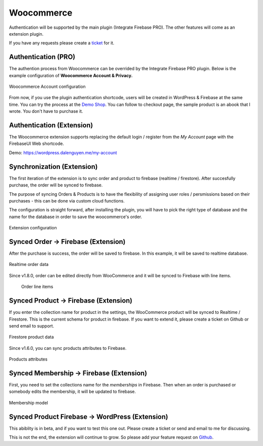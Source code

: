 Woocommerce
=============

Authentication will be supported by the main plugin (Integrate Firebase PRO). The other features will come as an extension plugin. 

If you have any requests please create a `ticket <https://github.com/dalenguyen/firebase-wordpress-plugin/issues>`_ for it.

Authentication (PRO)
----------------------------------

The authention process from Woocommerce can be overrided by the Integrate Firebase PRO plugin. Below is the example configuration of **Woocommerce Account & Privacy.**

.. figure:: /images/extensions/woocommerce/woocommerce-account-configuration.png
    :scale: 70%
    :align: center

    Woocommerce Account configuration

From now, if you use the plugin authentication shortcode, users will be created in WordPress & Firebase at the same time. You can try the process at the `Demo Shop <https://wordpress.dalenguyen.me/product/building-restful-web-apis-with-node-js-express-mongodb-and-typescript/>`_. You can follow to checkout page, the sample product is an abook that I wrote. You don't have to purchase it.

Authentication (Extension)
----------------------------------

The Woocommerce extension supports replacing the default login / register from the `My Account` page with the FirebaseUI Web shortcode.

Demo: https://wordpress.dalenguyen.me/my-account


Synchronization (Extension)
----------------------------------

The first iteration of the extension is to sync order and product to firebase (realtime / firestore). After succesfully purchase, the order will be synced to firebase. 

The purpose of syncing Orders & Products is to have the flexibility of assigning user roles / persmissions based on their purchases - this can be done via custom cloud functions.

The configuration is straight forward, after installing the plugin, you will have to pick the right type of database and the name for the database in order to save the woocommerce's order.

.. figure:: /images/extensions/woocommerce/woo-configuration.png
    :scale: 70%
    :align: center

    Extension configuration

Synced Order -> Firebase (Extension)
----------------------------------

After the purchase is success, the order will be saved to firebase. In this example, it will be saved to realtime database.

.. figure:: /images/extensions/woocommerce/realtime-order-data.png
    :scale: 70%
    :align: center

    Realtime order data

Since v1.8.0, order can be edited directly from WooCommerce and it will be synced to Firebase with line items.

    .. figure:: /images/extensions/woocommerce/line-items.png
        :scale: 70%
        :align: center
    
        Order line items

Synced Product -> Firebase (Extension)
----------------------------------

If you enter the collection name for product in the settings, the WooCommerce product will be synced to Realtime / Firestore. This is the current schema for product in firebase. If you want to extend it, please create a ticket on Github or send email to support.

.. figure:: /images/extensions/woocommerce/firestore-product-data.png
    :scale: 70%
    :align: center

    Firestore product data

Since v1.6.0, you can sync products attributes to Firebase. 

.. figure:: /images/extensions/woocommerce/product-attributes.png
    :scale: 70%
    :align: center

    Products attributes

Synced Membership -> Firebase (Extension)
----------------------------------

First, you need to set the collections name for the `memberships` in Firebase. Then when an order is purchased or somebody edits the membership, it will be updated to firebase. 

.. figure:: /images/extensions/woocommerce/membership.png
    :scale: 70%
    :align: center

    Membership model

Synced Product Firebase -> WordPress (Extension)
----------------------------------

This abiblity is in beta, and if you want to test this one out. Please create a ticket or send and email to me for discussing.

This is not the end, the extension will continue to grow. So please add your feature request on `Github <https://github.com/dalenguyen/firebase-wordpress-plugin>`_.